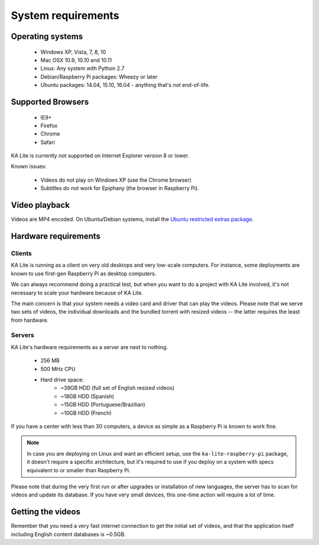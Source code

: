 System requirements
===================

Operating systems
-----------------

 * Windows XP, Vista, 7, 8, 10
 * Mac OSX 10.9, 10.10 and 10.11
 * Linux: Any system with Python 2.7
 * Debian/Raspberry Pi packages: Wheezy or later
 * Ubuntu packages: 14.04, 15.10, 16.04 - anything that's *not* end-of-life.


Supported Browsers
------------------

 * IE9+
 * Firefox
 * Chrome
 * Safari

KA Lite is currently *not* supported on Internet Explorer version 8 or lower.

Known issues:

 * Videos do not play on Windows XP (use the Chrome browser)
 * Subtitles do not work for Epiphany (the browser in Raspberry Pi).


Video playback
--------------

Videos are MP4 encoded. On Ubuntu/Debian systems, install the `Ubuntu restricted extras package <https://apps.ubuntu.com/cat/applications/ubuntu-restricted-extras/>`_.


Hardware requirements
---------------------

Clients
^^^^^^^

KA Lite is running as a client on very old desktops and very low-scale
computers. For instance, some deployments are known to use first-gen Raspberry Pi
as desktop computers.

We can always recommend doing a practical test, but when you want to do a
project with KA Lite involved, it's not necessary to scale your hardware because
of KA Lite.

The main concern is that your system needs a video card and driver that can
play the videos. Please note that we serve two sets of videos, the
individual downloads and the bundled torrent with resized videos -- the latter
requires the least from hardware.

Servers
^^^^^^^

KA Lite's hardware requirements as a server are next to nothing.

 - 256 MB
 - 500 MHz CPU
 - Hard drive space:
    - ~39GB HDD (full set of English resized videos)
    - ~18GB HDD (Spanish)
    - ~15GB HDD (Portuguese/Brazilian)
    - ~10GB HDD (French)

If you have a center with less than 30 computers, a device as simple as a
Raspberry Pi is known to work fine.

.. note:: In case you are deploying on Linux and want an efficient setup, use
    the ``ka-lite-raspberry-pi`` package, it doesn't require a specific
    architecture, but it's required to use if you deploy on a system with
    specs equivalent to or smaller than Raspberry Pi.

Please note that during the very first run or after upgrades or installation of
new languages, the server has to scan for videos and update its database. If
you have very small devices, this one-time action will require a lot of time.


Getting the videos
------------------

Remember that you need a very fast internet connection to get the initial set of
videos, and that the application itself including English content databases
is ~0.5GB.

